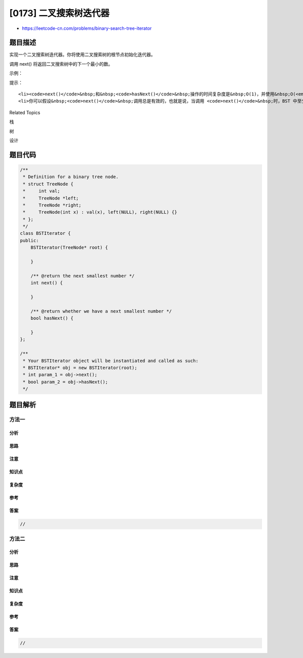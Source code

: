 [0173] 二叉搜索树迭代器
=======================

-  https://leetcode-cn.com/problems/binary-search-tree-iterator

题目描述
--------

.. raw:: html

   <p>

实现一个二叉搜索树迭代器。你将使用二叉搜索树的根节点初始化迭代器。

.. raw:: html

   </p>

.. raw:: html

   <p>

调用 next() 将返回二叉搜索树中的下一个最小的数。

.. raw:: html

   </p>

.. raw:: html

   <p>

 

.. raw:: html

   </p>

.. raw:: html

   <p>

示例：

.. raw:: html

   </p>

.. raw:: html

   <p>

.. raw:: html

   </p>

.. raw:: html

   <pre>BSTIterator iterator = new BSTIterator(root);
   iterator.next();    // 返回 3
   iterator.next();    // 返回 7
   iterator.hasNext(); // 返回 true
   iterator.next();    // 返回 9
   iterator.hasNext(); // 返回 true
   iterator.next();    // 返回 15
   iterator.hasNext(); // 返回 true
   iterator.next();    // 返回 20
   iterator.hasNext(); // 返回 false</pre>

.. raw:: html

   <p>

 

.. raw:: html

   </p>

.. raw:: html

   <p>

提示：

.. raw:: html

   </p>

.. raw:: html

   <ul>

::

    <li><code>next()</code>&nbsp;和&nbsp;<code>hasNext()</code>&nbsp;操作的时间复杂度是&nbsp;O(1)，并使用&nbsp;O(<em>h</em>) 内存，其中&nbsp;<em>h&nbsp;</em>是树的高度。</li>
    <li>你可以假设&nbsp;<code>next()</code>&nbsp;调用总是有效的，也就是说，当调用 <code>next()</code>&nbsp;时，BST 中至少存在一个下一个最小的数。</li>

.. raw:: html

   </ul>

.. raw:: html

   <div>

.. raw:: html

   <div>

Related Topics

.. raw:: html

   </div>

.. raw:: html

   <div>

.. raw:: html

   <li>

栈

.. raw:: html

   </li>

.. raw:: html

   <li>

树

.. raw:: html

   </li>

.. raw:: html

   <li>

设计

.. raw:: html

   </li>

.. raw:: html

   </div>

.. raw:: html

   </div>

题目代码
--------

.. code:: cpp

    /**
     * Definition for a binary tree node.
     * struct TreeNode {
     *     int val;
     *     TreeNode *left;
     *     TreeNode *right;
     *     TreeNode(int x) : val(x), left(NULL), right(NULL) {}
     * };
     */
    class BSTIterator {
    public:
        BSTIterator(TreeNode* root) {

        }
        
        /** @return the next smallest number */
        int next() {

        }
        
        /** @return whether we have a next smallest number */
        bool hasNext() {

        }
    };

    /**
     * Your BSTIterator object will be instantiated and called as such:
     * BSTIterator* obj = new BSTIterator(root);
     * int param_1 = obj->next();
     * bool param_2 = obj->hasNext();
     */

题目解析
--------

方法一
~~~~~~

分析
^^^^

思路
^^^^

注意
^^^^

知识点
^^^^^^

复杂度
^^^^^^

参考
^^^^

答案
^^^^

.. code:: cpp

    //

方法二
~~~~~~

分析
^^^^

思路
^^^^

注意
^^^^

知识点
^^^^^^

复杂度
^^^^^^

参考
^^^^

答案
^^^^

.. code:: cpp

    //
